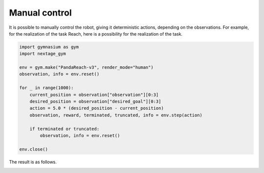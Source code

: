 .. _manual_control:

Manual control
==============

It is possible to manually control the robot, giving it deterministic actions, depending on the observations. For example, for the realization of the task Reach, here is a possibility for the realization of the task.

.. code-block:: python

    import gymnasium as gym
    import nextage_gym

    env = gym.make("PandaReach-v3", render_mode="human")
    observation, info = env.reset()

    for _ in range(1000):
        current_position = observation["observation"][0:3]
        desired_position = observation["desired_goal"][0:3]
        action = 5.0 * (desired_position - current_position)
        observation, reward, terminated, truncated, info = env.step(action)

        if terminated or truncated:
            observation, info = env.reset()

    env.close()

The result is as follows.

.. image:: https://gallouedec.com/uploads/img/manual_reach.png
  :alt: Manual push rendering